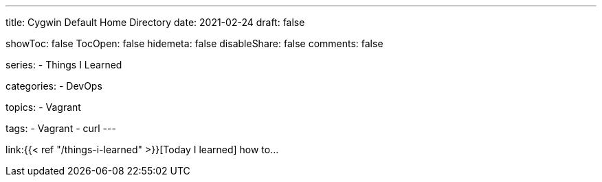 ---
title: Cygwin Default Home Directory
date: 2021-02-24
draft: false

showToc: false
TocOpen: false
hidemeta: false
disableShare: false
comments: false

series:
- Things I Learned

categories:
- DevOps

topics:
- Vagrant

tags:
- Vagrant
- curl
---

:source-language: console
:url_til: link:{{< ref "/things-i-learned" >}}[Today I learned]


{url_til} how to...
